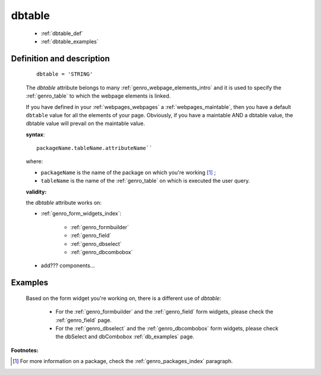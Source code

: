 .. _genro_dbtable:

=======
dbtable
=======

    * :ref:`dbtable_def`
    * :ref:`dbtable_examples`

.. _dbtable_def:

Definition and description
==========================

    ::
    
        dbtable = 'STRING'
        
    The *dbtable* attribute belongs to many :ref:`genro_webpage_elements_intro` and
    it is used to specify the :ref:`genro_table` to which the webpage elements is
    linked.
    
    If you have defined in your :ref:`webpages_webpages` a :ref:`webpages_maintable`,
    then you have a default ``dbtable`` value for all the elements of your page.
    Obviously, if you have a maintable AND a dbtable value, the dbtable value will
    prevail on the maintable value.
    
    **syntax**::
    
        packageName.tableName.attributeName``
        
    where:
    
    * ``packageName`` is the name of the package on which you're working [#]_ ;
    * ``tableName`` is the name of the :ref:`genro_table` on which is executed the user query.
        
    **validity:**
    
    the *dbtable* attribute works on:
    
    * :ref:`genro_form_widgets_index`:
        
        * :ref:`genro_formbuilder`
        * :ref:`genro_field`
        * :ref:`genro_dbselect`
        * :ref:`genro_dbcombobox`
        
    * add??? components...
        
.. _dbtable_examples:

Examples
========

    Based on the form widget you're working on, there is a different use of *dbtable*:
    
        * For the :ref:`genro_formbuilder` and the :ref:`genro_field` form widgets,
          please check the :ref:`genro_field` page.
        * For the :ref:`genro_dbselect` and the :ref:`genro_dbcombobox` form widgets,
          please check the dbSelect and dbCombobox :ref:`db_examples` page.

**Footnotes:**

.. [#] For more information on a package, check the :ref:`genro_packages_index` paragraph.